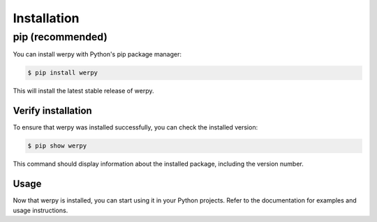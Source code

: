 Installation
============

pip (recommended)
-----------------

You can install werpy with Python's pip package manager:

.. code-block:: console

   $ pip install werpy

This will install the latest stable release of werpy.

Verify installation
^^^^^^^^^^^^^^^^^^^

To ensure that werpy was installed successfully, you can check the installed version:

.. code-block:: console

   $ pip show werpy

This command should display information about the installed package, including the version number.


Usage
^^^^^

Now that werpy is installed, you can start using it in your Python projects. 
Refer to the documentation for examples and usage instructions.
